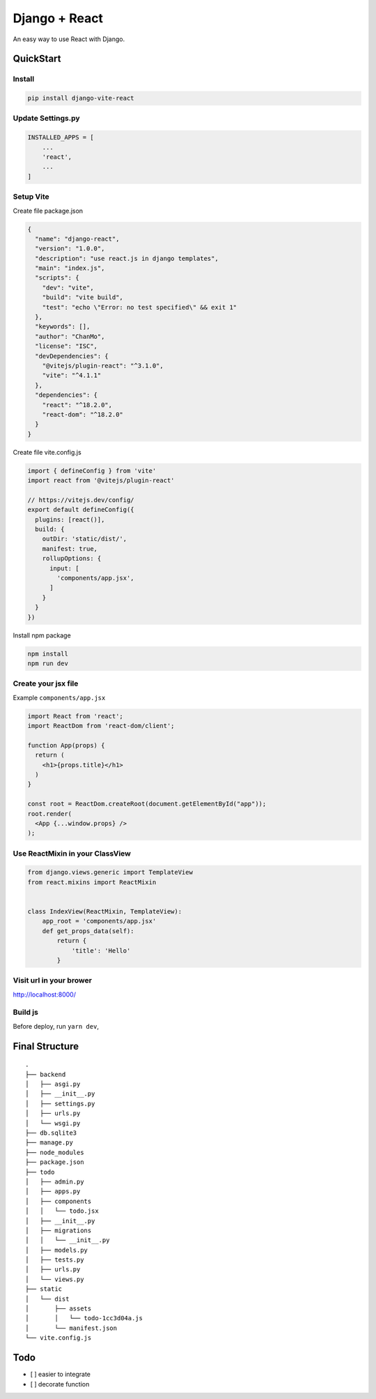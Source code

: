 Django + React
==============

An easy way to use React with Django.

QuickStart
----------

Install
~~~~~~~

.. code:: bash

   pip install django-vite-react

Update Settings.py
~~~~~~~~~~~~~~~~~~

.. code:: python

   INSTALLED_APPS = [
       ...
       'react',
       ...
   ]

Setup Vite
~~~~~~~~~~

Create file package.json

.. code:: json

   {
     "name": "django-react",
     "version": "1.0.0",
     "description": "use react.js in django templates",
     "main": "index.js",
     "scripts": {
       "dev": "vite",
       "build": "vite build",
       "test": "echo \"Error: no test specified\" && exit 1"
     },
     "keywords": [],
     "author": "ChanMo",
     "license": "ISC",
     "devDependencies": {
       "@vitejs/plugin-react": "^3.1.0",
       "vite": "^4.1.1"
     },
     "dependencies": {
       "react": "^18.2.0",
       "react-dom": "^18.2.0"      
     }
   }

Create file vite.config.js

.. code:: javascript

   import { defineConfig } from 'vite'
   import react from '@vitejs/plugin-react'

   // https://vitejs.dev/config/
   export default defineConfig({
     plugins: [react()],
     build: {
       outDir: 'static/dist/',
       manifest: true,
       rollupOptions: {
         input: [
           'components/app.jsx',
         ]
       }
     }
   })

Install npm package

.. code:: bash

   npm install
   npm run dev

Create your jsx file
~~~~~~~~~~~~~~~~~~~~

Example ``components/app.jsx``

.. code:: javascript

   import React from 'react';
   import ReactDom from 'react-dom/client';

   function App(props) {
     return (
       <h1>{props.title}</h1>
     )
   }

   const root = ReactDom.createRoot(document.getElementById("app"));
   root.render(
     <App {...window.props} />
   );

Use ReactMixin in your ClassView
~~~~~~~~~~~~~~~~~~~~~~~~~~~~~~~~

.. code:: python

   from django.views.generic import TemplateView
   from react.mixins import ReactMixin


   class IndexView(ReactMixin, TemplateView):
       app_root = 'components/app.jsx'
       def get_props_data(self):
           return {
               'title': 'Hello'
           }

Visit url in your brower
~~~~~~~~~~~~~~~~~~~~~~~~

http://localhost:8000/

Build js
~~~~~~~~

Before deploy, run ``yarn dev``,

Final Structure
---------------

::

   .
   ├── backend
   │   ├── asgi.py
   │   ├── __init__.py
   │   ├── settings.py
   │   ├── urls.py
   │   └── wsgi.py
   ├── db.sqlite3
   ├── manage.py
   ├── node_modules
   ├── package.json
   ├── todo
   │   ├── admin.py
   │   ├── apps.py
   │   ├── components
   │   │   └── todo.jsx
   │   ├── __init__.py
   │   ├── migrations
   │   │   └── __init__.py
   │   ├── models.py
   │   ├── tests.py
   │   ├── urls.py
   │   └── views.py
   ├── static
   │   └── dist
   │       ├── assets
   │       │   └── todo-1cc3d04a.js
   │       └── manifest.json
   └── vite.config.js  

Todo
----

-  [ ] easier to integrate
-  [ ] decorate function
